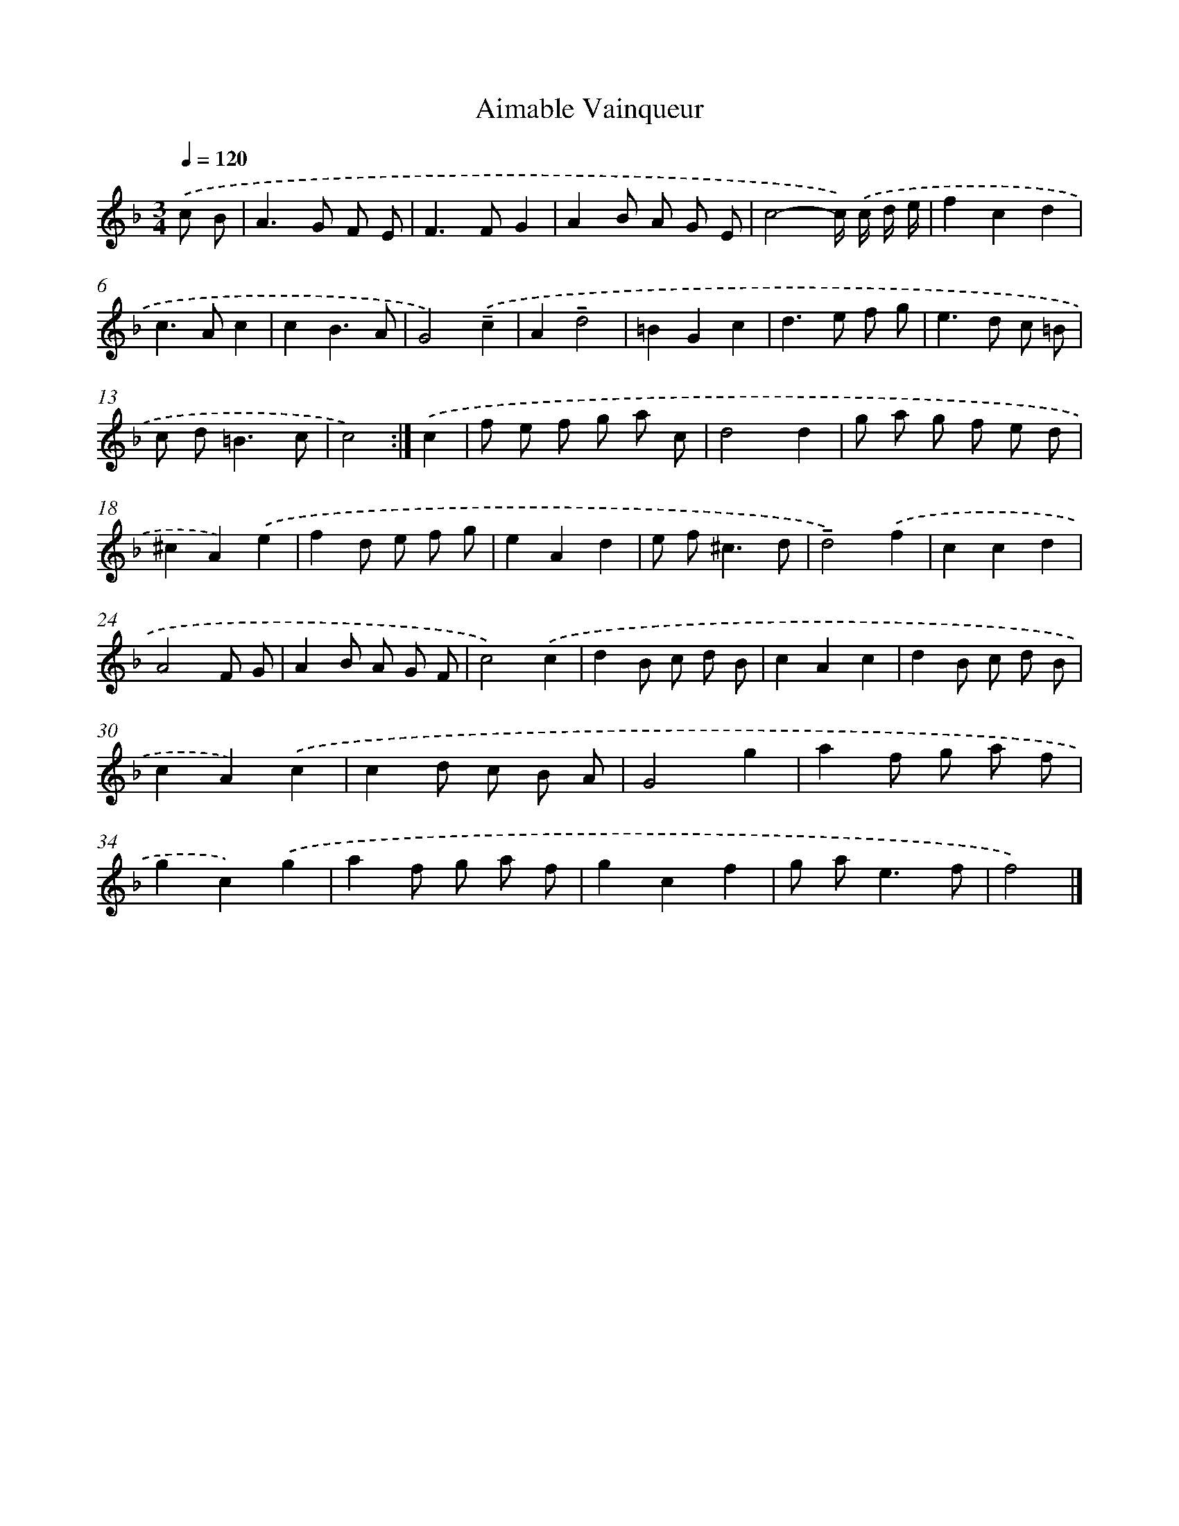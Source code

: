X: 6143
T: Aimable Vainqueur
%%abc-version 2.0
%%abcx-abcm2ps-target-version 5.9.1 (29 Sep 2008)
%%abc-creator hum2abc beta
%%abcx-conversion-date 2018/11/01 14:36:25
%%humdrum-veritas 3705206450
%%humdrum-veritas-data 2687259784
%%continueall 1
%%barnumbers 0
L: 1/8
M: 3/4
Q: 1/4=120
K: F clef=treble
.('c B [I:setbarnb 1]|
A2>G2 F E |
F2>F2G2 |
A2B A G E |
c4-c/) .('c/ d/ e/ |
f2c2d2 |
c2>A2c2 |
c2B3A |
G4).('!tenuto!c2 |
A2!tenuto!d4 |
=B2G2c2 |
d2>e2 f g |
e2>d2 c =B |
c d2<=B2c |
c4) :|]
.('c2 [I:setbarnb 15]|
f e f g a c |
d4d2 |
g a g f e d |
^c2A2).('e2 |
f2d e f g |
e2A2d2 |
e f2<^c2d |
!tenuto!d4).('f2 |
c2c2d2 |
A4F G |
A2B A G F |
c4).('c2 |
d2B c d B |
c2A2c2 |
d2B c d B |
c2A2).('c2 |
c2d c B A |
G4g2 |
a2f g a f |
g2c2).('g2 |
a2f g a f |
g2c2f2 |
g a2<e2f |
f4) |]
